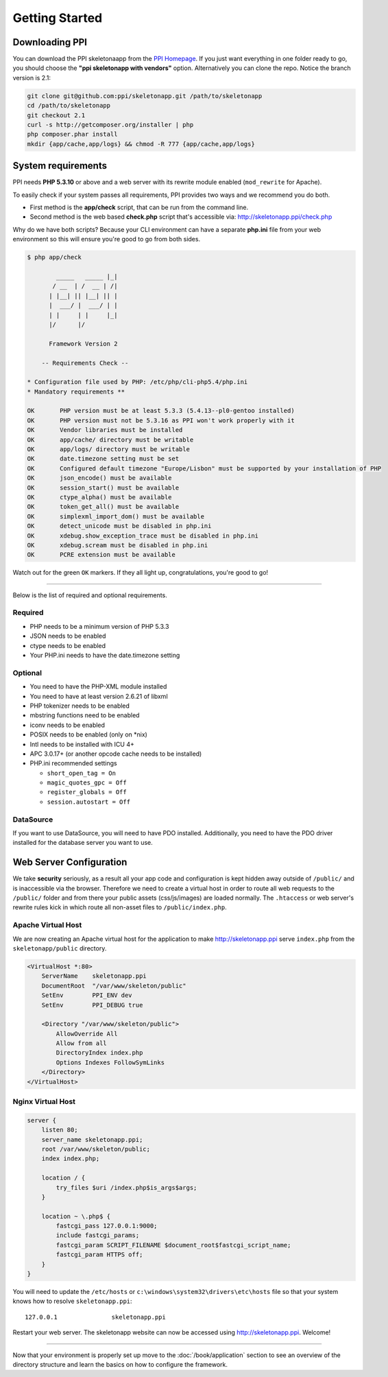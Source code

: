 .. index::
   single: Getting started

Getting Started
===============

Downloading PPI
---------------

You can download the PPI skeletonaapp from the `PPI Homepage <http://www.ppi.io/>`_. If you just want everything in one folder ready to go, you should choose the **"ppi skeletonapp with vendors"** option.
Alternatively you can clone the repo. Notice the branch version is 2.1:

.. code-block:: bash

    git clone git@github.com:ppi/skeletonapp.git /path/to/skeletonapp
    cd /path/to/skeletonapp
    git checkout 2.1
    curl -s http://getcomposer.org/installer | php
    php composer.phar install
    mkdir {app/cache,app/logs} && chmod -R 777 {app/cache,app/logs}

System requirements
-------------------

PPI needs **PHP 5.3.10** or above and a web server with its rewrite module enabled (``mod_rewrite`` for Apache).

To easily check if your system passes all requirements, PPI provides two ways and we recommend you do both.

* First method is the **app/check** script, that can be run from the command line.
* Second method is the web based **check.php** script that's accessible via: http://skeletonapp.ppi/check.php

Why do we have both scripts? Because your CLI environment can have a separate **php.ini** file from your web environment so this will ensure you're good to go from both sides.

.. code-block:: bash

    $ php app/check

            _____   _____ |_|
           / __  | /  __ | /|
          | |__| || |__| || |
          |  ___/ |  ___/ | |
          | |     | |     |_|
          |/      |/

          Framework Version 2

        -- Requirements Check --

    * Configuration file used by PHP: /etc/php/cli-php5.4/php.ini
    * Mandatory requirements **

    OK       PHP version must be at least 5.3.3 (5.4.13--pl0-gentoo installed)
    OK       PHP version must not be 5.3.16 as PPI won't work properly with it
    OK       Vendor libraries must be installed
    OK       app/cache/ directory must be writable
    OK       app/logs/ directory must be writable
    OK       date.timezone setting must be set
    OK       Configured default timezone "Europe/Lisbon" must be supported by your installation of PHP
    OK       json_encode() must be available
    OK       session_start() must be available
    OK       ctype_alpha() must be available
    OK       token_get_all() must be available
    OK       simplexml_import_dom() must be available
    OK       detect_unicode must be disabled in php.ini
    OK       xdebug.show_exception_trace must be disabled in php.ini
    OK       xdebug.scream must be disabled in php.ini
    OK       PCRE extension must be available

Watch out for the green ``OK`` markers. If they all light up, congratulations, you're good to go!

----

Below is the list of required and optional requirements.

Required
~~~~~~~~

* PHP needs to be a minimum version of PHP 5.3.3
* JSON needs to be enabled
* ctype needs to be enabled
* Your PHP.ini needs to have the date.timezone setting

Optional
~~~~~~~~

* You need to have the PHP-XML module installed
* You need to have at least version 2.6.21 of libxml
* PHP tokenizer needs to be enabled
* mbstring functions need to be enabled
* iconv needs to be enabled
* POSIX needs to be enabled (only on \*nix)
* Intl needs to be installed with ICU 4+
* APC 3.0.17+ (or another opcode cache needs to be installed)
* PHP.ini recommended settings

  * ``short_open_tag = On``
  * ``magic_quotes_gpc = Off``
  * ``register_globals = Off``
  * ``session.autostart = Off``

DataSource
~~~~~~~~~~

If you want to use DataSource, you will need to have PDO installed. Additionally,
you need to have the PDO driver installed for the database server you want
to use.

Web Server Configuration
-------------------------

We take **security** seriously, as a result all your app code and configuration is kept hidden away outside of ``/public/``
and is inaccessible via the browser. Therefore we need to create a virtual host in order to route all web requests
to the ``/public/`` folder and from there your public assets (css/js/images) are loaded normally. The ``.htaccess`` or web server's rewrite rules kick in which route all non-asset files to ``/public/index.php``.

Apache Virtual Host
~~~~~~~~~~~~~~~~~~~

We are now creating an Apache virtual host for the application to make http://skeletonapp.ppi serve
``index.php`` from the ``skeletonapp/public`` directory.

.. code-block:: apache

    <VirtualHost *:80>
        ServerName    skeletonapp.ppi
        DocumentRoot  "/var/www/skeleton/public"
        SetEnv        PPI_ENV dev
        SetEnv        PPI_DEBUG true
    
        <Directory "/var/www/skeleton/public">
            AllowOverride All
            Allow from all
            DirectoryIndex index.php
            Options Indexes FollowSymLinks
        </Directory>
    </VirtualHost>
    
    
Nginx Virtual Host
~~~~~~~~~~~~~~~~~~~

.. code-block:: nginx 

    server {
        listen 80;
        server_name skeletonapp.ppi;
        root /var/www/skeleton/public;
        index index.php;
        
        location / {
            try_files $uri /index.php$is_args$args;
        }
        
        location ~ \.php$ {
            fastcgi_pass 127.0.0.1:9000;
            include fastcgi_params;
            fastcgi_param SCRIPT_FILENAME $document_root$fastcgi_script_name;
            fastcgi_param HTTPS off;
        }
    }


You will need to update the ``/etc/hosts`` or ``c:\windows\system32\drivers\etc\hosts`` file so that your system knows
how to resolve ``skeletonapp.ppi``::

    127.0.0.1               skeletonapp.ppi

Restart your web server. The skeletonapp website can now be accessed using http://skeletonapp.ppi. Welcome!

.. image:: ../../_static/skeletonapp-ppi-localhost.png

----

Now that your environment is properly set up move to the :doc:`/book/application` section to see an overview of the
directory structure and learn the basics on how to configure the framework.
